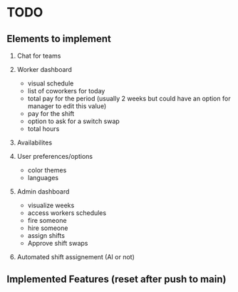 * TODO

** Elements to implement
1. Chat for teams
2. Worker dashboard
   + visual schedule
   + list of coworkers for today
   + total pay for the period (usually 2 weeks but could have an option for manager to edit this value)
   + pay for the shift
   + option to ask for a switch swap
   + total hours   
3. Availabilites
   
4. User preferences/options
   + color themes
   + languages

5. Admin dashboard
   + visualize weeks
   + access workers schedules
   + fire someone
   + hire someone
   + assign shifts
   + Approve shift swaps
     
6. Automated shift assignement (AI or not)


** Implemented Features (reset after push to main)
